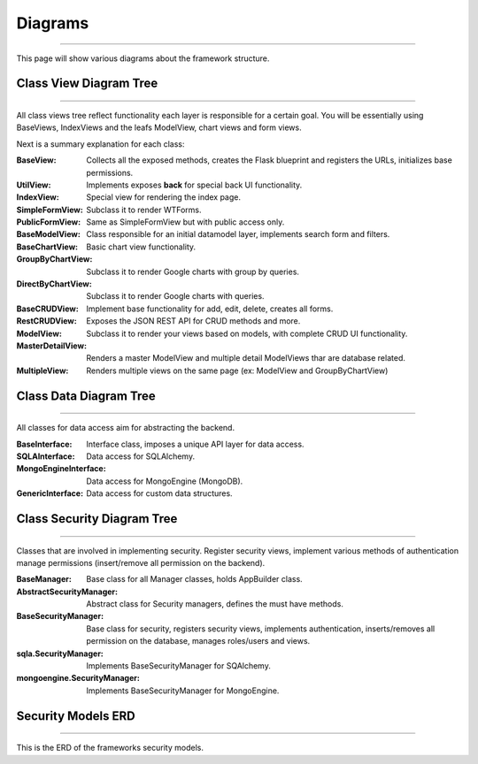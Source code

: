 Diagrams
========
========

This page will show various diagrams about the framework structure.

Class View Diagram Tree
-----------------------
-----------------------

All class views tree reflect functionality each layer is responsible for a certain goal. You will be essentially using
BaseViews, IndexViews and the leafs ModelView, chart views and form views.

.. blockdiag::

    blockdiag admin {

      BaseView;
      BaseView -> UtilView;
      BaseView -> IndexView;
      BaseView -> BaseFormView;
      BaseView -> MultipleView;
      BaseFormView -> SimpleFormView;
      BaseFormView -> PublicFormView;
      BaseView -> BaseModelView;
      BaseModelView -> BaseChartView;
      BaseModelView -> BaseCRUDView;
      BaseChartView -> GroupByChartView;
      BaseChartView -> DirectByChartView;
      BaseCRUDView -> RestCRUDView -> ModelView;
      BaseCRUDView -> MasterDetailView;
      BaseCRUDView -> CompactCRUDMixin;
    }


Next is a summary explanation for each class:

:BaseView: Collects all the exposed methods, creates the Flask blueprint and registers the URLs, initializes base permissions.
:UtilView: Implements exposes **back** for special back UI functionality.
:IndexView: Special view for rendering the index page.
:SimpleFormView: Subclass it to render WTForms.
:PublicFormView: Same as SimpleFormView but with public access only.
:BaseModelView: Class responsible for an initial datamodel layer, implements search form and filters.
:BaseChartView: Basic chart view functionality.
:GroupByChartView: Subclass it to render Google charts with group by queries.
:DirectByChartView: Subclass it to render Google charts with queries.
:BaseCRUDView: Implement base functionality for add, edit, delete, creates all forms.
:RestCRUDView: Exposes the JSON REST API for CRUD methods and more.
:ModelView: Subclass it to render your views based on models, with complete CRUD UI functionality.
:MasterDetailView: Renders a master ModelView and multiple detail ModelViews thar are database related.
:MultipleView: Renders multiple views on the same page (ex: ModelView and GroupByChartView)

Class Data Diagram Tree
-----------------------
-----------------------

All classes for data access aim for abstracting the backend.

.. blockdiag::

    blockdiag admin {

      BaseInterface;
      BaseInterface -> SQLAInterface;
      BaseInterface -> MongoEngineInterface;
      BaseInterface -> GenericInterface;
    }

:BaseInterface: Interface class, imposes a unique API layer for data access.
:SQLAInterface: Data access for SQLAlchemy.
:MongoEngineInterface: Data access for MongoEngine (MongoDB).
:GenericInterface: Data access for custom data structures.

Class Security Diagram Tree
---------------------------
---------------------------

Classes that are involved in implementing security. Register security views, implement various methods of authentication
manage permissions (insert/remove all permission on the backend).

.. blockdiag::

    blockdiag admin {

      BaseManager;
      BaseManager -> AbstractSecurityManager;
      AbstractSecurityManager -> BaseSecurityManager;
      BaseSecurityManager -> sqla.SecurityManager;
      BaseSecurityManager -> mongoengine.SecurityManager;
    }

:BaseManager: Base class for all Manager classes, holds AppBuilder class.
:AbstractSecurityManager: Abstract class for Security managers, defines the must have methods.
:BaseSecurityManager: Base class for security, registers security views, implements authentication,
 inserts/removes all permission on the database, manages roles/users and views.
:sqla.SecurityManager: Implements BaseSecurityManager for SQAlchemy.
:mongoengine.SecurityManager: Implements BaseSecurityManager for MongoEngine.

Security Models ERD
-------------------
-------------------

This is the ERD of the frameworks security models.

.. blockdiag::

    blockdiag admin {
      default_shape = roundedbox

      User;
      Role;
      Permission;
      ViewMenu;
      PermissionView;

      User <-> Role <-> PermissionView;
      PermissionView <- Permission;
      PermissionView <- ViewMenu;
    }

